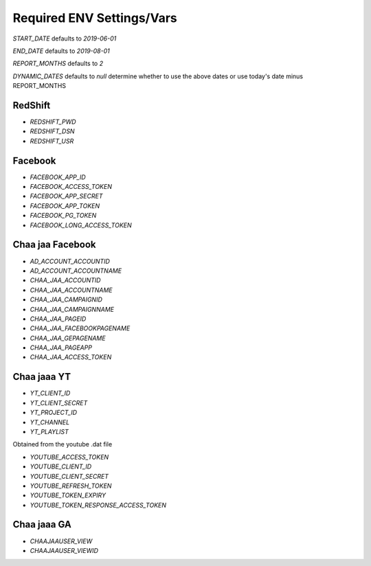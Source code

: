 Required ENV Settings/Vars
~~~~~~~~~~~~~~~~~~~~~~~~~~

`START_DATE` defaults to `2019-06-01`

`END_DATE` defaults to `2019-08-01`

`REPORT_MONTHS` defaults to `2`

`DYNAMIC_DATES` defaults to `null` determine whether to use the above dates or use today's date minus REPORT_MONTHS

RedShift
========

- `REDSHIFT_PWD` 

- `REDSHIFT_DSN` 

- `REDSHIFT_USR`


Facebook
========

- `FACEBOOK_APP_ID`

- `FACEBOOK_ACCESS_TOKEN`

- `FACEBOOK_APP_SECRET`

- `FACEBOOK_APP_TOKEN`

- `FACEBOOK_PG_TOKEN`

- `FACEBOOK_LONG_ACCESS_TOKEN`


Chaa jaa Facebook
=================

- `AD_ACCOUNT_ACCOUNTID`

- `AD_ACCOUNT_ACCOUNTNAME`


- `CHAA_JAA_ACCOUNTID`

- `CHAA_JAA_ACCOUNTNAME`

- `CHAA_JAA_CAMPAIGNID`

- `CHAA_JAA_CAMPAIGNNAME`


- `CHAA_JAA_PAGEID`

- `CHAA_JAA_FACEBOOKPAGENAME`

- `CHAA_JAA_GEPAGENAME`

- `CHAA_JAA_PAGEAPP`

- `CHAA_JAA_ACCESS_TOKEN`


Chaa jaaa YT
============

- `YT_CLIENT_ID`

- `YT_CLIENT_SECRET`

- `YT_PROJECT_ID`

- `YT_CHANNEL`

- `YT_PLAYLIST`

Obtained from the youtube .dat file

- `YOUTUBE_ACCESS_TOKEN`

- `YOUTUBE_CLIENT_ID`

- `YOUTUBE_CLIENT_SECRET`

- `YOUTUBE_REFRESH_TOKEN`

- `YOUTUBE_TOKEN_EXPIRY`

- `YOUTUBE_TOKEN_RESPONSE_ACCESS_TOKEN`


Chaa jaaa GA
============

- `CHAAJAAUSER_VIEW`

- `CHAAJAAUSER_VIEWID`
